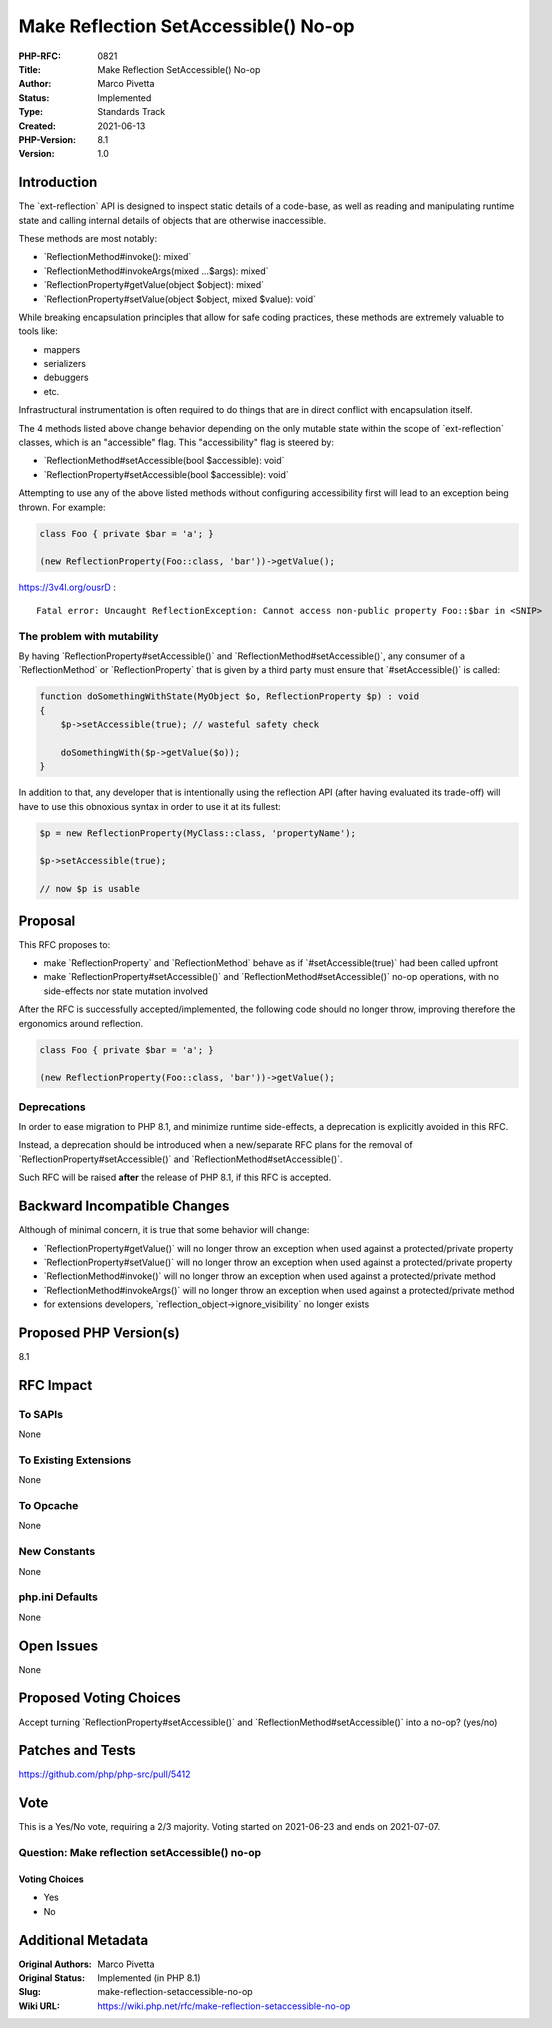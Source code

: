Make Reflection SetAccessible() No-op
=====================================

:PHP-RFC: 0821
:Title: Make Reflection SetAccessible() No-op
:Author: Marco Pivetta
:Status: Implemented
:Type: Standards Track
:Created: 2021-06-13
:PHP-Version: 8.1
:Version: 1.0

Introduction
------------

The \`ext-reflection\` API is designed to inspect static details of a
code-base, as well as reading and manipulating runtime state and calling
internal details of objects that are otherwise inaccessible.

These methods are most notably:

-  \`ReflectionMethod#invoke(): mixed\`
-  \`ReflectionMethod#invokeArgs(mixed ...$args): mixed\`
-  \`ReflectionProperty#getValue(object $object): mixed\`
-  \`ReflectionProperty#setValue(object $object, mixed $value): void\`

While breaking encapsulation principles that allow for safe coding
practices, these methods are extremely valuable to tools like:

-  mappers
-  serializers
-  debuggers
-  etc.

Infrastructural instrumentation is often required to do things that are
in direct conflict with encapsulation itself.

The 4 methods listed above change behavior depending on the only mutable
state within the scope of \`ext-reflection\` classes, which is an
"accessible" flag. This "accessibility" flag is steered by:

-  \`ReflectionMethod#setAccessible(bool $accessible): void\`
-  \`ReflectionProperty#setAccessible(bool $accessible): void\`

Attempting to use any of the above listed methods without configuring
accessibility first will lead to an exception being thrown. For example:

.. code:: php

   class Foo { private $bar = 'a'; }

   (new ReflectionProperty(Foo::class, 'bar'))->getValue();

https://3v4l.org/ousrD :

::

   Fatal error: Uncaught ReflectionException: Cannot access non-public property Foo::$bar in <SNIP>

The problem with mutability
~~~~~~~~~~~~~~~~~~~~~~~~~~~

By having \`ReflectionProperty#setAccessible()\` and
\`ReflectionMethod#setAccessible()`, any consumer of a
\`ReflectionMethod\` or \`ReflectionProperty\` that is given by a third
party must ensure that \`#setAccessible()\` is called:

.. code:: php

   function doSomethingWithState(MyObject $o, ReflectionProperty $p) : void
   {
       $p->setAccessible(true); // wasteful safety check
       
       doSomethingWith($p->getValue($o));
   }

In addition to that, any developer that is intentionally using the
reflection API (after having evaluated its trade-off) will have to use
this obnoxious syntax in order to use it at its fullest:

.. code:: php

   $p = new ReflectionProperty(MyClass::class, 'propertyName');

   $p->setAccessible(true);

   // now $p is usable

Proposal
--------

This RFC proposes to:

-  make \`ReflectionProperty\` and \`ReflectionMethod\` behave as if
   \`#setAccessible(true)\` had been called upfront
-  make \`ReflectionProperty#setAccessible()\` and
   \`ReflectionMethod#setAccessible()\` no-op operations, with no
   side-effects nor state mutation involved

After the RFC is successfully accepted/implemented, the following code
should no longer throw, improving therefore the ergonomics around
reflection.

.. code:: php

   class Foo { private $bar = 'a'; }

   (new ReflectionProperty(Foo::class, 'bar'))->getValue();

Deprecations
~~~~~~~~~~~~

In order to ease migration to PHP 8.1, and minimize runtime
side-effects, a deprecation is explicitly avoided in this RFC.

Instead, a deprecation should be introduced when a new/separate RFC
plans for the removal of \`ReflectionProperty#setAccessible()\` and
\`ReflectionMethod#setAccessible()`.

Such RFC will be raised **after** the release of PHP 8.1, if this RFC is
accepted.

Backward Incompatible Changes
-----------------------------

Although of minimal concern, it is true that some behavior will change:

-  \`ReflectionProperty#getValue()\` will no longer throw an exception
   when used against a protected/private property
-  \`ReflectionProperty#setValue()\` will no longer throw an exception
   when used against a protected/private property
-  \`ReflectionMethod#invoke()\` will no longer throw an exception when
   used against a protected/private method
-  \`ReflectionMethod#invokeArgs()\` will no longer throw an exception
   when used against a protected/private method
-  for extensions developers, \`reflection_object->ignore_visibility\`
   no longer exists

Proposed PHP Version(s)
-----------------------

8.1

RFC Impact
----------

To SAPIs
~~~~~~~~

None

To Existing Extensions
~~~~~~~~~~~~~~~~~~~~~~

None

To Opcache
~~~~~~~~~~

None

New Constants
~~~~~~~~~~~~~

None

php.ini Defaults
~~~~~~~~~~~~~~~~

None

Open Issues
-----------

None

Proposed Voting Choices
-----------------------

Accept turning \`ReflectionProperty#setAccessible()\` and
\`ReflectionMethod#setAccessible()\` into a no-op? (yes/no)

Patches and Tests
-----------------

https://github.com/php/php-src/pull/5412

Vote
----

This is a Yes/No vote, requiring a 2/3 majority. Voting started on
2021-06-23 and ends on 2021-07-07.

Question: Make reflection setAccessible() no-op
~~~~~~~~~~~~~~~~~~~~~~~~~~~~~~~~~~~~~~~~~~~~~~~

Voting Choices
^^^^^^^^^^^^^^

-  Yes
-  No

Additional Metadata
-------------------

:Original Authors: Marco Pivetta
:Original Status: Implemented (in PHP 8.1)
:Slug: make-reflection-setaccessible-no-op
:Wiki URL: https://wiki.php.net/rfc/make-reflection-setaccessible-no-op
